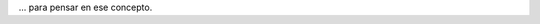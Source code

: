 .. link:
.. description:
.. tags: frases, general
.. date: 2012/06/09 12:30:04
.. title: Auto-dominación involuntaria
.. slug: auto-dominacion-involuntaria

... para pensar en ese concepto.
